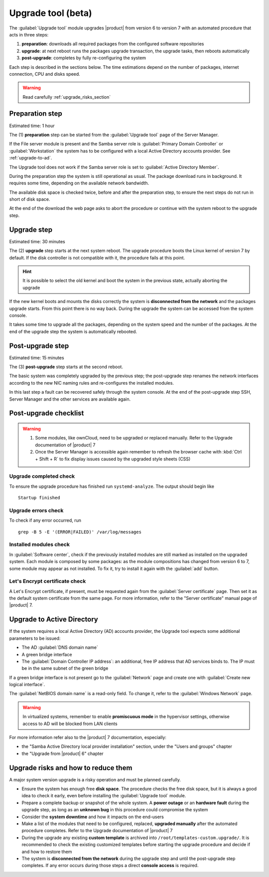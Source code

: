 .. _upgrade_tool_section:

===================
Upgrade tool (beta)
===================

The :guilabel:`Upgrade tool` module upgrades |product| from version 6 to version
7 with an automated procedure that acts in three steps:

1. **preparation**: downloads all required packages from the configured software
   repositories

2. **upgrade**: at next reboot runs the packages upgrade transaction, the
   upgrade tasks, then reboots automatically

3. **post-upgrade**: completes by fully re-configuring the system

Each step is described in the sections below. The time estimations depend on the
number of packages, internet connection, CPU and disks speed.

.. warning::

    Read carefully :ref:`upgrade_risks_section`

Preparation step
----------------

Estimated time: 1 hour

The (1) **preparation** step can be started from the :guilabel:`Upgrade tool`
page of the Server Manager.

If the File server module is present and the Samba server role is
:guilabel:`Primary Domain Controller` or :guilabel:`Workstation` the system has
to be configured with a local Active Directory accounts provider. See
:ref:`upgrade-to-ad`.

The Upgrade tool does not work if the Samba server role is set to
:guilabel:`Active Directory Member`.

During the preparation step the system is still operational as usual. The
package download runs in background. It requires some time, depending on the
available network bandwidth.

The available disk space is checked twice, before and after the preparation
step, to ensure the next steps do not run in short of disk space.

At the end of the download the web page asks to abort the procedure or continue
with the system reboot to the upgrade step.

Upgrade step
------------

Estimated time: 30 minutes

The (2) **upgrade** step starts at the next system reboot.  The upgrade
procedure boots the Linux kernel of version 7 by default. If the disk controller
is not compatible with it, the procedure fails at this point.

.. hint::

    It is possible to select the old kernel and boot the system in the previous
    state, actually aborting the upgrade

If the new kernel boots and mounts the disks correctly the system is
**disconnected from the network** and the packages upgrade starts. From this
point there is no way back. During the upgrade the system can be accessed from
the system console.

It takes some time to upgrade all the packages, depending on the system speed
and the number of the packages. At the end of the upgrade step the system is
automatically rebooted.

Post-upgrade step
-----------------

Estimated time: 15 minutes

The (3) **post-upgrade** step starts at the second reboot.

The basic system was completely upgraded by the previous step; the post-upgrade
step renames the network interfaces according to the new NIC naming rules and
re-configures the installed modules.

In this last step a fault can be recovered safely through the system console. At
the end of the post-upgrade step SSH, Server Manager and the other services are
available again.

.. _post-upgrade-checks:

Post-upgrade checklist
----------------------

.. warning::

    1. Some modules, like ownCloud, need to be upgraded or replaced manually.
       Refer to the Upgrade documentation of |product| 7

    2. Once the Server Manager is accessible again remember to refresh the
       browser cache with :kbd:`Ctrl + Shift + R` to fix display issues caused by the
       upgraded style sheets (CSS)

Upgrade completed check
=======================

To ensure the upgrade procedure has finished run ``systemd-analyze``. The output
should begin like ::

    Startup finished

Upgrade errors check
====================

To check if any error occurred, run ::

    grep -B 5 -E '(ERROR|FAILED)' /var/log/messages

Installed modules check
=======================

In :guilabel:`Software center`, check if the previously installed modules  are
still marked as installed on the upgraded system. Each module is composed by
some packages: as the module compositions has changed from version 6 to 7, some
module may appear as not installed. To fix it, try to install it again with the
:guilabel:`add` button.


Let's Encrypt certificate check
===============================

A Let's Encrypt certificate, if present, must be requested again from the
:guilabel:`Server certificate` page. Then set it as the default system
certificate from the same page. For more information, refer to the "Server
certificate"  manual page of |product| 7.

.. _upgrade-to-ad:

Upgrade to Active Directory
---------------------------

If the system requires a local Active Directory (AD) accounts provider, the
Upgrade tool expects some additional parameters to be issued:

* The AD :guilabel:`DNS domain name`

* A green bridge interface

* The :guilabel:`Domain Controller IP address`: an additional, free IP address
  that AD services binds to. The IP must be in the same subnet of the green
  bridge

If a green bridge interface is not present go to the :guilabel:`Network` page
and create one with :guilabel:`Create new logical interface`.

The :guilabel:`NetBIOS domain name` is a read-only field. To change it, refer to
the :guilabel:`Windows Network` page.

.. warning::

    In virtualized systems, remember to enable **promiscuous mode** in the
    hypervisor settings, otherwise access to AD will be blocked from LAN clients

For more information refer also to the |product| 7 documentation, especially:

* the "Samba Active Directory local provider installation" section, under the 
  "Users and groups" chapter

* the "Upgrade from |product| 6" chapter

.. _upgrade_risks_section:

Upgrade risks and how to reduce them
------------------------------------

A major system version upgrade is a risky operation and must be planned
carefully.

- Ensure the system has enough free **disk space**. The procedure checks the
  free disk space, but it is always a good idea to check it early, even before
  installing the :guilabel:`Upgrade tool` module.

- Prepare a complete backup or snapshot of the whole system. A **power outage**
  or an **hardware fault** during the upgrade step, as long as an **unknown
  bug** in this procedure could compromise the system

- Consider the **system downtime** and how it impacts on the end-users

- Make a list of the modules that need to be configured, replaced, **upgraded
  manually** after the automated procedure completes. Refer to the Upgrade
  documentation of |product| 7

- During the upgrade any existing **custom template** is archived into
  ``/root/templates-custom.upgrade/``. It is recommended to check the existing
  customized templates before starting the upgrade procedure and decide if and
  how to restore them

- The system is **disconnected from the network** during the upgrade step and
  until the post-upgrade step completes. If any error occurs during those steps
  a direct **console access** is required.
